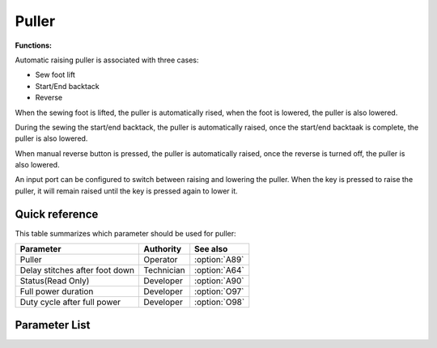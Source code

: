 Puller
======

**Functions:**

Automatic raising puller is associated with three cases:

- Sew foot lift
- Start/End backtack
- Reverse

When the sewing foot is lifted, the puller is automatically rised, when the foot is
lowered, the puller is also lowered.

During the sewing the start/end backtack, the puller is automatically raised, once the
start/end backtaak is complete, the puller is also lowered.

When manual reverse button is pressed, the puller is automatically raised, once the
reverse is turned off, the puller is also lowered.

An input port can be configured to switch between raising and lowering the puller. When
the key is pressed to raise the puller, it will remain raised until the key is pressed
again to lower it.

Quick reference
---------------

This table summarizes which parameter should be used for puller:

============================== ========== =============
Parameter                      Authority  See also
============================== ========== =============
Puller                         Operator   :option:`A89`
Delay stitches after foot down Technician :option:`A64`
Status(Read Only)              Developer  :option:`A90`
Full power duration            Developer  :option:`O97`
Duty cycle after full power    Developer  :option:`O98`
============================== ========== =============

Parameter List
--------------

.. option:: A89

    -Max  1
    -Min  0
    -Unit  --
    -Description
      | Upper puller:
      | 0 = Off;
      | 1 = On.

.. option:: A64

    -Max  255
    -Min  0
    -Unit  stitch
    -Description
      | 0 = the foot lifter is lowered, the puller is lowered immediately;
      | Other = At seam start, number of stitches after which the puller will automatically rise; In the seam, puller rise/lower with sewing foot.

.. option:: A90

    -Max  1
    -Min  0
    -Unit  --
    -Description  Upper puller status, raised or lowered, read only.

.. option:: O97

    -Max  999
    -Min  1
    -Unit  ms
    -Description  Puller lifter: full power duration, :term:`time period t1` .

.. option:: O98

    -Max  100
    -Min  1
    -Unit  %
    -Description  Puller lifter: duty cycle after full power in :term:`time period t2` .
